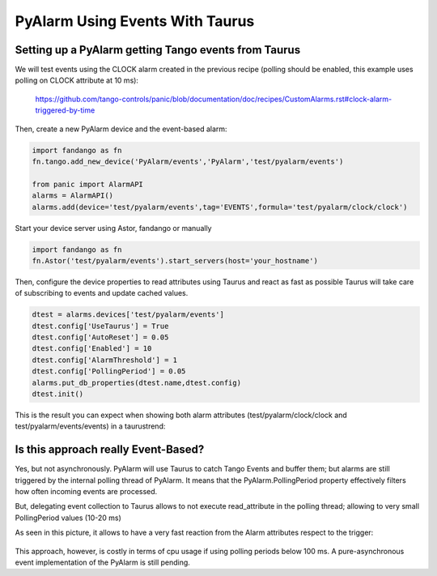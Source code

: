 PyAlarm Using Events With Taurus
================================

Setting up a PyAlarm getting Tango events from Taurus
-----------------------------------------------------

We will test events using the CLOCK alarm created in the previous recipe (polling should be enabled, this example uses polling on CLOCK attribute at 10 ms):

  https://github.com/tango-controls/panic/blob/documentation/doc/recipes/CustomAlarms.rst#clock-alarm-triggered-by-time


Then, create a new PyAlarm device and the event-based alarm:

.. code-block:: python

  import fandango as fn
  fn.tango.add_new_device('PyAlarm/events','PyAlarm','test/pyalarm/events')
  
  from panic import AlarmAPI
  alarms = AlarmAPI()
  alarms.add(device='test/pyalarm/events',tag='EVENTS',formula='test/pyalarm/clock/clock')

Start your device server using Astor, fandango or manually

.. code-block:: python

  import fandango as fn
  fn.Astor('test/pyalarm/events').start_servers(host='your_hostname')

Then, configure the device properties to read attributes using Taurus and react as fast as possible
Taurus will take care of subscribing to events and update cached values.

.. code-block:: python

  dtest = alarms.devices['test/pyalarm/events']
  dtest.config['UseTaurus'] = True
  dtest.config['AutoReset'] = 0.05
  dtest.config['Enabled'] = 10
  dtest.config['AlarmThreshold'] = 1
  dtest.config['PollingPeriod'] = 0.05
  alarms.put_db_properties(dtest.name,dtest.config)
  dtest.init()
 
This is the result you can expect when showing both alarm attributes (test/pyalarm/clock/clock and test/pyalarm/events/events) in a taurustrend:
 
.. figure:: clock-events.png


Is this approach really Event-Based?
------------------------------------

Yes, but not asynchronously. PyAlarm will use Taurus to catch Tango Events and buffer them; but alarms are still triggered by the internal polling thread of PyAlarm. 
It means that the PyAlarm.PollingPeriod property effectively filters how often incoming events are processed.

But, delegating event collection to Taurus allows to not execute read_attribute in the polling thread; allowing to very small PollingPeriod values (10-20 ms)

As seen in this picture, it allows to have a very fast reaction from the Alarm attributes respect to the trigger:

.. figure:: clock-events-zoom.png


This approach, however, is costly in terms of cpu usage if using polling periods below 100 ms. A pure-asynchronous event implementation of the PyAlarm is still pending.
